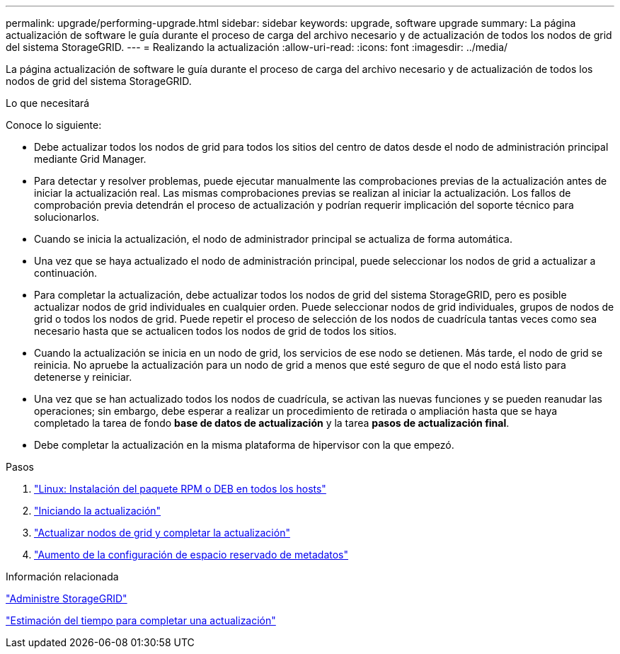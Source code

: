 ---
permalink: upgrade/performing-upgrade.html 
sidebar: sidebar 
keywords: upgrade, software upgrade 
summary: La página actualización de software le guía durante el proceso de carga del archivo necesario y de actualización de todos los nodos de grid del sistema StorageGRID. 
---
= Realizando la actualización
:allow-uri-read: 
:icons: font
:imagesdir: ../media/


[role="lead"]
La página actualización de software le guía durante el proceso de carga del archivo necesario y de actualización de todos los nodos de grid del sistema StorageGRID.

.Lo que necesitará
Conoce lo siguiente:

* Debe actualizar todos los nodos de grid para todos los sitios del centro de datos desde el nodo de administración principal mediante Grid Manager.
* Para detectar y resolver problemas, puede ejecutar manualmente las comprobaciones previas de la actualización antes de iniciar la actualización real. Las mismas comprobaciones previas se realizan al iniciar la actualización. Los fallos de comprobación previa detendrán el proceso de actualización y podrían requerir implicación del soporte técnico para solucionarlos.
* Cuando se inicia la actualización, el nodo de administrador principal se actualiza de forma automática.
* Una vez que se haya actualizado el nodo de administración principal, puede seleccionar los nodos de grid a actualizar a continuación.
* Para completar la actualización, debe actualizar todos los nodos de grid del sistema StorageGRID, pero es posible actualizar nodos de grid individuales en cualquier orden. Puede seleccionar nodos de grid individuales, grupos de nodos de grid o todos los nodos de grid. Puede repetir el proceso de selección de los nodos de cuadrícula tantas veces como sea necesario hasta que se actualicen todos los nodos de grid de todos los sitios.
* Cuando la actualización se inicia en un nodo de grid, los servicios de ese nodo se detienen. Más tarde, el nodo de grid se reinicia. No apruebe la actualización para un nodo de grid a menos que esté seguro de que el nodo está listo para detenerse y reiniciar.
* Una vez que se han actualizado todos los nodos de cuadrícula, se activan las nuevas funciones y se pueden reanudar las operaciones; sin embargo, debe esperar a realizar un procedimiento de retirada o ampliación hasta que se haya completado la tarea de fondo *base de datos de actualización* y la tarea *pasos de actualización final*.
* Debe completar la actualización en la misma plataforma de hipervisor con la que empezó.


.Pasos
. link:linux-installing-rpm-or-deb-package-on-all-hosts.html["Linux: Instalación del paquete RPM o DEB en todos los hosts"]
. link:starting-upgrade.html["Iniciando la actualización"]
. link:upgrading-grid-nodes-and-completing-upgrade.html["Actualizar nodos de grid y completar la actualización"]
. link:increasing-metadata-reserved-space-setting.html["Aumento de la configuración de espacio reservado de metadatos"]


.Información relacionada
link:../admin/index.html["Administre StorageGRID"]

link:estimating-time-to-complete-upgrade.html["Estimación del tiempo para completar una actualización"]
